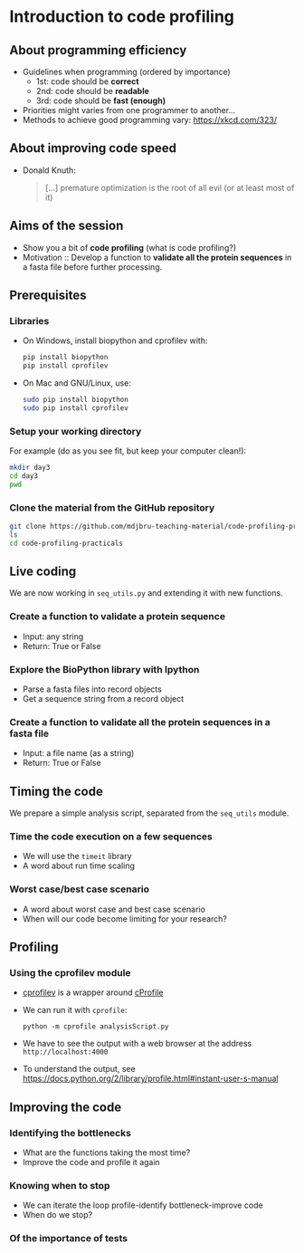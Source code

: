 * Introduction to code profiling

** About programming efficiency

- Guidelines when programming (ordered by importance)
  + 1st: code should be *correct*
  + 2nd: code should be *readable*
  + 3rd: code should be *fast (enough)*
- Priorities might varies from one programmer to another...
- Methods to achieve good programming vary: [[https://xkcd.com/323/]]

** About improving code speed

- Donald Knuth:
  #+BEGIN_QUOTE
  [...] premature optimization is the root of all evil (or at least most of it)
  #+END_QUOTE

  [[file:img/wiki-KnuthAtOpenContentAlliance-small.jpg]]

** Aims of the session

- Show you a bit of *code profiling* (what is code profiling?)
- Motivation :: Develop a function to *validate all the protein sequences* in a
                fasta file before further processing.

** Prerequisites

*** Libraries

- On Windows, install biopython and cprofilev with:
  #+BEGIN_SRC bash
  pip install biopython
  pip install cprofilev
  #+END_SRC
- On Mac and GNU/Linux, use:
  #+BEGIN_SRC bash
  sudo pip install biopython
  sudo pip install cprofilev
  #+END_SRC

*** Setup your working directory

For example (do as you see fit, but keep your computer clean!):
#+BEGIN_SRC bash
mkdir day3
cd day3
pwd
#+END_SRC

*** Clone the material from the GitHub repository

#+BEGIN_SRC bash
git clone https://github.com/mdjbru-teaching-material/code-profiling-practicals.git
ls
cd code-profiling-practicals
#+END_SRC

** Live coding

We are now working in =seq_utils.py= and extending it with new functions.

*** Create a function to validate a protein sequence

- Input: any string
- Return: True or False

*** Explore the BioPython library with Ipython

- Parse a fasta files into record objects
- Get a sequence string from a record object

*** Create a function to validate all the protein sequences in a fasta file

- Input: a file name (as a string)
- Return: True or False

** Timing the code

We prepare a simple analysis script, separated from the =seq_utils= module.

*** Time the code execution on a few sequences

- We will use the =timeit= library
- A word about run time scaling

*** Worst case/best case scenario

- A word about worst case and best case scenario
- When will our code become limiting for your research?

** Profiling

*** Using the cprofilev module

- [[http://ymichael.com/2014/03/08/profiling-python-with-cprofile.html][cprofilev]] is a wrapper around [[https://docs.python.org/2/library/profile.html#module-cProfile][cProfile]]

- We can run it with =cprofile=:
  #+BEGIN_SRC 
  python -m cprofile analysisScript.py
  #+END_SRC

- We have to see the output with a web browser at the address
  =http://localhost:4000=

- To understand the output, see
  [[https://docs.python.org/2/library/profile.html#instant-user-s-manual]]

** Improving the code

*** Identifying the bottlenecks

- What are the functions taking the most time?
- Improve the code and profile it again

*** Knowing when to stop

- We can iterate the loop profile-identify bottleneck-improve code
- When do we stop?

*** Of the importance of tests
